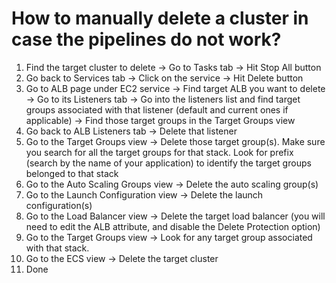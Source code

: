 * How to manually delete a cluster in case the pipelines do not work?

1. Find the target cluster to delete -> Go to Tasks tab -> Hit Stop All button
1. Go back to Services tab -> Click on the service -> Hit Delete button
1. Go to ALB page under EC2 service -> Find target ALB you want to delete -> Go to its Listeners tab -> Go into the listeners list and find target groups associated with that listener (default and current ones if applicable) -> Find those target groups in the Target Groups view
1. Go back to ALB Listeners tab -> Delete that listener
1. Go to the Target Groups view -> Delete those target group(s). Make sure you search for all the target groups for that stack. Look for prefix (search by the name of your application) to identify the target groups belonged to that stack
1. Go to the Auto Scaling Groups view -> Delete the auto scaling group(s)
1. Go to the Launch Configuration view -> Delete the launch configuration(s)
1. Go to the Load Balancer view -> Delete the target load balancer (you will need to edit the ALB attribute, and disable the Delete Protection option)
1. Go to the Target Groups view -> Look for any target group associated with that stack.
1. Go to the ECS view -> Delete the target cluster
1. Done


